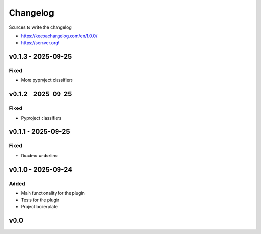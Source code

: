 =========
Changelog
=========

Sources to write the changelog:

- https://keepachangelog.com/en/1.0.0/
- https://semver.org/


v0.1.3 - 2025-09-25
===================

Fixed
-----
- More pyproject classifiers

v0.1.2 - 2025-09-25
===================

Fixed
-----
- Pyproject classifiers

v0.1.1 - 2025-09-25
===================

Fixed
-----
- Readme underline

v0.1.0 - 2025-09-24
===================

Added
-----
- Main functionality for the plugin
- Tests for the plugin
- Project boilerplate

v0.0
====
